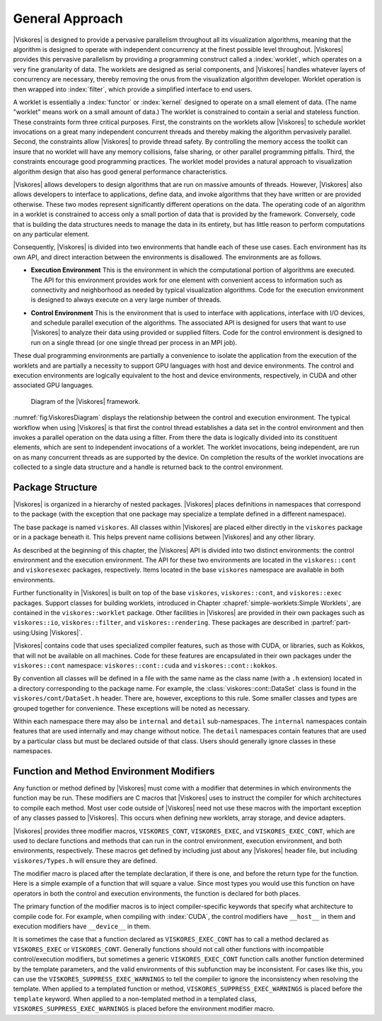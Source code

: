 ==============================
General Approach
==============================

|Viskores| is designed to provide a pervasive parallelism throughout all its visualization algorithms, meaning that the algorithm is designed to operate with independent concurrency at the finest possible level throughout.
|Viskores| provides this pervasive parallelism by providing a programming construct called a :index:`worklet`, which operates on a very fine granularity of data.
The worklets are designed as serial components, and |Viskores| handles whatever layers of concurrency are necessary, thereby removing the onus from the visualization algorithm developer.
Worklet operation is then wrapped into :index:`filter`, which provide a simplified interface to end users.

A worklet is essentially a :index:`functor` or :index:`kernel` designed to operate on a small element of data.
(The name "worklet" means work on a small amount of data.)
The worklet is constrained to contain a serial and stateless function.
These constraints form three critical purposes.
First, the constraints on the worklets allow |Viskores| to schedule worklet invocations on a great many independent concurrent threads and thereby making the algorithm pervasively parallel.
Second, the constraints allow |Viskores| to provide thread safety.
By controlling the memory access the toolkit can insure that no worklet will have any memory collisions, false sharing, or other parallel programming pitfalls.
Third, the constraints encourage good programming practices.
The worklet model provides a natural approach to visualization algorithm design that also has good general performance characteristics.

|Viskores| allows developers to design algorithms that are run on massive amounts of threads.
However, |Viskores| also allows developers to interface to applications, define data, and invoke algorithms that they have written or are provided otherwise.
These two modes represent significantly different operations on the data.
The operating code of an algorithm in a worklet is constrained to access only a small portion of data that is provided by the framework.
Conversely, code that is building the data structures needs to manage the data in its entirety, but has little reason to perform computations on any particular element.

.. index:: environment

Consequently, |Viskores| is divided into two environments that handle each of these use cases.
Each environment has its own API, and direct interaction between the environments is disallowed.
The environments are as follows.

.. index::
   double: environment; execution

* **Execution Environment**
  This is the environment in which the computational portion of algorithms are executed.
  The API for this environment provides work for one element with convenient access to information such as connectivity and neighborhood as needed by typical visualization algorithms.
  Code for the execution environment is designed to always execute on a very large number of threads.

.. index::
   double: environment; control

* **Control Environment**
  This is the environment that is used to interface with applications, interface with I/O devices, and schedule parallel execution of the algorithms.
  The associated API is designed for users that want to use |Viskores| to analyze their data using provided or supplied filters.
  Code for the control environment is designed to run on a single thread (or one single thread per process in an MPI job).

These dual programming environments are partially a convenience to isolate the application from the execution of the worklets and are partially a necessity to support GPU languages with host and device environments.
The control and execution environments are logically equivalent to the host and device environments, respectively, in CUDA and other associated GPU languages.

.. figure:: images/ViskoresEnvironments.png
   :width: 100%
   :name: fig:ViskoresDiagram

   Diagram of the |Viskores| framework.

:numref:`fig:ViskoresDiagram` displays the relationship between the control and execution environment.
The typical workflow when using |Viskores| is that first the control thread establishes a data set in the control environment and then invokes a parallel operation on the data using a filter.
From there the data is logically divided into its constituent elements, which are sent to independent invocations of a worklet.
The worklet invocations, being independent, are run on as many concurrent threads as are supported by the device.
On completion the results of the worklet invocations are collected to a single data structure and a handle is returned back to the control environment.

.. didyouknow::
   Are you only planning to use filters in |Viskores| that already exist?
   If so, then everything you work with will be in the control environment.
   The execution environment is only used when implementing algorithms for filters.


------------------------------
Package Structure
------------------------------

.. index::
   single: packages
   single: namespace

|Viskores| is organized in a hierarchy of nested packages.
|Viskores| places definitions in namespaces that correspond to the package (with the exception that one package may specialize a template defined in a different namespace).

The base package is named ``viskores``.
All classes within |Viskores| are placed either directly in the ``viskores`` package or in a package beneath it.
This helps prevent name collisions between |Viskores| and any other library.

.. index::
   single: environment
   double: control; environment
   double: execution; environment

As described at the beginning of this chapter, the |Viskores| API is divided into two distinct environments: the control environment and the execution environment.
The API for these two environments are located in the ``viskores::cont`` and ``viskoresexec`` packages, respectively.
Items located in the base ``viskores`` namespace are available in both environments.

.. didyouknow::
   Although it is conventional to spell out names in identifiers (as outlined in https://github.com/Viskores/viskores/blob/master/docs/CodingConventions.md) there is an exception to abbreviate control and execution to ``cont`` and ``exec``, respectively.
   This is because it is also part of the coding convention to declare the entire namespace when using an identifier that is part of the corresponding package.
   The shorter names make the identifiers easier to read, faster to type, and more feasible to pack lines in terminal displays.
   These abbreviations are also used instead of more common abbreviations (e.g. ctrl for control) because, as part of actual English words, they are easier to type.

Further functionality in |Viskores| is built on top of the base ``viskores``, ``viskores::cont``, and ``viskores::exec`` packages.
Support classes for building worklets, introduced in Chapter :chapref:`simple-worklets:Simple Worklets`, are contained in the ``viskores::worklet`` package.
Other facilities in |Viskores| are provided in their own packages such as ``viskores::io``, ``viskores::filter``, and ``viskores::rendering``.
These packages are described in :partref:`part-using:Using |Viskores|`.

|Viskores| contains code that uses specialized compiler features, such as those with CUDA, or libraries, such as Kokkos, that will not be available on all machines.
Code for these features are encapsulated in their own packages under the ``viskores::cont`` namespace: ``viskores::cont::cuda`` and ``viskores::cont::kokkos``.

By convention all classes will be defined in a file with the same name as the class name (with a ``.h`` extension) located in a directory corresponding to the package name.
For example, the :class:`viskores::cont::DataSet` class is found in the ``viskores/cont/DataSet.h`` header.
There are, however, exceptions to this rule.
Some smaller classes and types are grouped together for convenience.
These exceptions will be noted as necessary.

Within each namespace there may also be ``internal`` and ``detail`` sub-namespaces.
The ``internal`` namespaces contain features that are used internally and may change without notice.
The ``detail`` namespaces contain features that are used by a particular class but must be declared outside of that class.
Users should generally ignore classes in these namespaces.


--------------------------------------------------
Function and Method Environment Modifiers
--------------------------------------------------

Any function or method defined by |Viskores| must come with a modifier that determines in which environments the function may be run.
These modifiers are C macros that |Viskores| uses to instruct the compiler for which architectures to compile each method.
Most user code outside of |Viskores| need not use these macros with the important exception of any classes passed to |Viskores|.
This occurs when defining new worklets, array storage, and device adapters.

.. index::
   single: function modifier
   single: method modifier
   double: modifier; control
   double: modifier; execution

|Viskores| provides three modifier macros, ``VISKORES_CONT``, ``VISKORES_EXEC``, and ``VISKORES_EXEC_CONT``, which are used to declare functions and methods that can run in the control environment, execution environment, and both environments, respectively.
These macros get defined by including just about any |Viskores| header file, but including ``viskores/Types.h`` will ensure they are defined.

The modifier macro is placed after the template declaration, if there is one, and before the return type for the function.
Here is a simple example of a function that will square a value.
Since most types you would use this function on have operators in both the control and execution environments, the function is declared for both places.

.. load-example:: EnvironmentModifierMacro
   :file: GuideExampleEnvironmentModifierMacros.cxx
   :caption: Usage of an environment modifier macro on a function.

.. index::
   single: __host__
   single: __device__

The primary function of the modifier macros is to inject compiler-specific keywords that specify what architecture to compile code for.
For example, when compiling with :index:`CUDA`, the control modifiers have ``__host__`` in them and execution modifiers have ``__device__`` in them.

It is sometimes the case that a function declared as ``VISKORES_EXEC_CONT`` has to call a method declared as ``VISKORES_EXEC`` or ``VISKORES_CONT``.
Generally functions should not call other functions with incompatible control/execution modifiers, but sometimes a generic ``VISKORES_EXEC_CONT`` function calls another function determined by the template parameters, and the valid environments of this subfunction may be inconsistent.
For cases like this, you can use the ``VISKORES_SUPPRESS_EXEC_WARNINGS`` to tell the compiler to ignore the inconsistency when resolving the template.
When applied to a templated function or method, ``VISKORES_SUPPRESS_EXEC_WARNINGS`` is placed before the ``template`` keyword.
When applied to a non-templated method in a templated class, ``VISKORES_SUPPRESS_EXEC_WARNINGS`` is placed before the environment modifier macro.

.. load-example:: SuppressExecWarnings
   :file: GuideExampleEnvironmentModifierMacros.cxx
   :caption: Suppressing warnings about functions from mixed environments.
